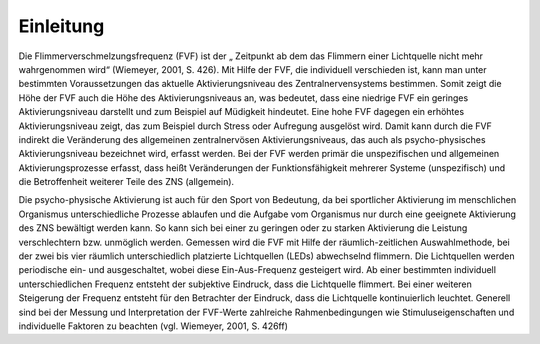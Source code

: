 Einleitung
==========

Die Flimmerverschmelzungsfrequenz (FVF) ist der „ Zeitpunkt ab dem das Flimmern einer Lichtquelle nicht mehr wahrgenommen wird“ (Wiemeyer, 2001, S. 426). Mit Hilfe der FVF, die individuell verschieden ist, kann man unter bestimmten Voraussetzungen das aktuelle Aktivierungsniveau des Zentralnervensystems bestimmen.  Somit zeigt die Höhe der FVF auch die Höhe des Aktivierungsniveaus an, was bedeutet, dass eine niedrige FVF ein geringes Aktivierungsniveau darstellt und zum Beispiel auf Müdigkeit hindeutet. Eine hohe FVF dagegen ein erhöhtes Aktivierungsniveau zeigt, das zum Beispiel durch Stress oder Aufregung ausgelöst wird. Damit kann durch die FVF indirekt die Veränderung des allgemeinen zentralnervösen Aktivierungsniveaus, das auch als psycho-physisches Aktivierungsniveau bezeichnet wird, erfasst werden. Bei der FVF werden primär die unspezifischen und allgemeinen Aktivierungsprozesse erfasst, dass heißt Veränderungen der Funktionsfähigkeit mehrerer Systeme (unspezifisch) und die Betroffenheit weiterer Teile des ZNS (allgemein).

Die psycho-physische Aktivierung ist auch für den Sport von Bedeutung, da bei sportlicher Aktivierung im menschlichen Organismus unterschiedliche Prozesse ablaufen und die Aufgabe vom Organismus nur durch eine geeignete Aktivierung des ZNS bewältigt werden kann. So kann sich bei einer zu geringen oder zu starken Aktivierung die Leistung verschlechtern bzw. unmöglich werden. Gemessen wird die FVF mit Hilfe der räumlich-zeitlichen Auswahlmethode, bei der zwei bis vier räumlich unterschiedlich platzierte Lichtquellen (LEDs) abwechselnd flimmern. Die Lichtquellen werden periodische ein- und ausgeschaltet, wobei diese Ein-Aus-Frequenz gesteigert wird. Ab einer bestimmten individuell unterschiedlichen Frequenz entsteht der subjektive Eindruck, dass die Lichtquelle flimmert. Bei einer weiteren Steigerung der Frequenz entsteht für den Betrachter der Eindruck, dass die Lichtquelle kontinuierlich leuchtet. Generell sind bei der Messung und Interpretation der FVF-Werte zahlreiche Rahmenbedingungen wie Stimuluseigenschaften und individuelle Faktoren zu beachten (vgl. Wiemeyer, 2001, S. 426ff)
